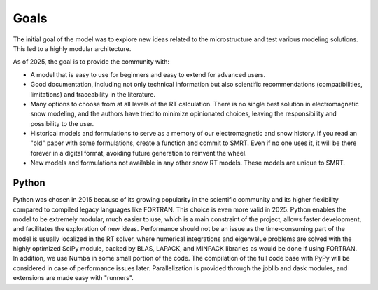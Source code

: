 ####################################
Goals
####################################

The initial goal of the model was to explore new ideas related to the microstructure and test various modeling solutions. This led to a highly modular architecture.

As of 2025, the goal is to provide the community with:

- A model that is easy to use for beginners and easy to extend for advanced users.
- Good documentation, including not only technical information but also scientific recommendations (compatibilities, limitations) and traceability in the literature.
- Many options to choose from at all levels of the RT calculation. There is no single best solution in electromagnetic snow modeling, and the authors have tried to minimize opinionated choices, leaving the responsibility and possibility to the user.
- Historical models and formulations to serve as a memory of our electromagnetic and snow history. If you read an "old" paper with some formulations, create a function and commit to SMRT. Even if no one uses it, it will be there forever in a digital format, avoiding future generation to reinvent the wheel.
- New models and formulations not available in any other snow RT models. These models are unique to SMRT.

Python
------

Python was chosen in 2015 because of its growing popularity in the scientific community and its higher flexibility compared to compiled legacy languages like FORTRAN. This choice is even more valid in 2025. Python enables the model to be extremely modular, much easier to use, which is a main constraint of the project, allows faster development, and facilitates the exploration of new ideas. Performance should not be an issue as the time-consuming part of the model is usually localized in the RT solver, where numerical integrations and eigenvalue problems are solved with the highly optimized SciPy module, backed by BLAS, LAPACK, and MINPACK libraries as would be done if using FORTRAN. In addition, we use Numba in some small portion of the code. The compilation of the full code base with PyPy will be considered in case of performance issues later. Parallelization is provided through the joblib and dask modules, and extensions are made easy with "runners".